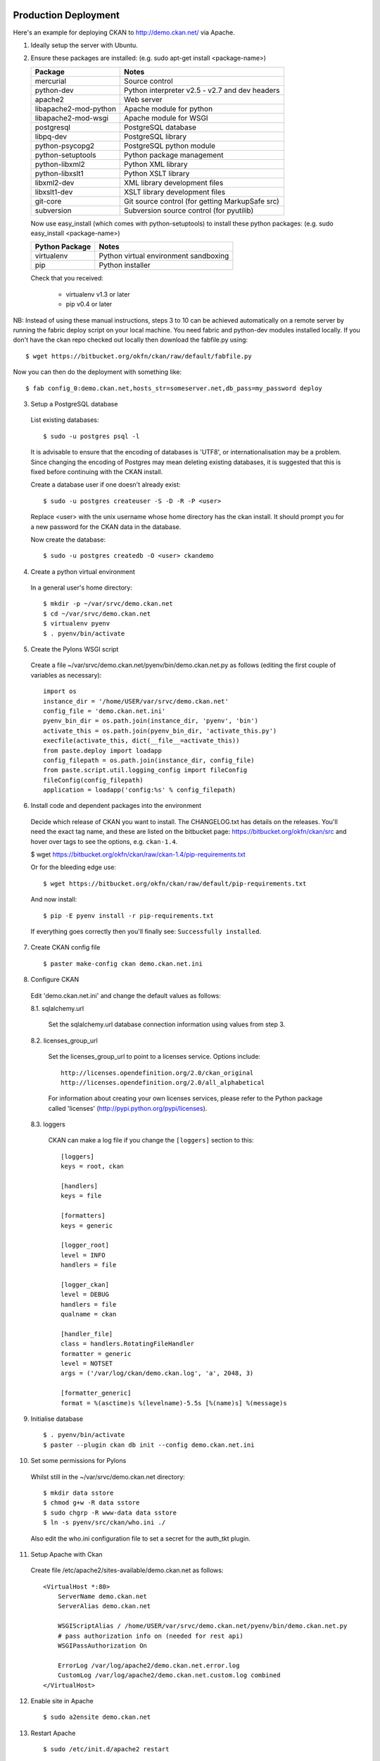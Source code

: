 Production Deployment
=====================

Here's an example for deploying CKAN to http://demo.ckan.net/ via Apache.

1. Ideally setup the server with Ubuntu.


2. Ensure these packages are installed:
   (e.g. sudo apt-get install <package-name>)

   =====================  ============================================
   Package                Notes
   =====================  ============================================
   mercurial              Source control
   python-dev             Python interpreter v2.5 - v2.7 and dev headers
   apache2                Web server
   libapache2-mod-python  Apache module for python
   libapache2-mod-wsgi    Apache module for WSGI
   postgresql             PostgreSQL database
   libpq-dev              PostgreSQL library
   python-psycopg2        PostgreSQL python module
   python-setuptools      Python package management
   python-libxml2         Python XML library
   python-libxslt1        Python XSLT library
   libxml2-dev            XML library development files
   libxslt1-dev           XSLT library development files
   git-core               Git source control (for getting MarkupSafe src)
   subversion             Subversion source control (for pyutilib)
   =====================  ============================================

   Now use easy_install (which comes with python-setuptools) to install
   these python packages:
   (e.g. sudo easy_install <package-name>)

   =====================  ============================================
   Python Package         Notes
   =====================  ============================================
   virtualenv             Python virtual environment sandboxing
   pip                    Python installer
   =====================  ============================================

   Check that you received:

    * virtualenv v1.3 or later
    * pip v0.4 or later


NB: Instead of using these manual instructions, steps 3 to 10 can be achieved
automatically on a remote server by running the fabric deploy script on 
your local machine. You need fabric and python-dev modules installed locally.
If you don't have the ckan repo checked out locally then download the 
fabfile.py using::

  $ wget https://bitbucket.org/okfn/ckan/raw/default/fabfile.py

Now you can then do the deployment with something like::

  $ fab config_0:demo.ckan.net,hosts_str=someserver.net,db_pass=my_password deploy


3. Setup a PostgreSQL database

  List existing databases::

  $ sudo -u postgres psql -l

  It is advisable to ensure that the encoding of databases is 'UTF8', or 
  internationalisation may be a problem. Since changing the encoding of Postgres
  may mean deleting existing databases, it is suggested that this is fixed before
  continuing with the CKAN install.

  Create a database user if one doesn't already exist::

  $ sudo -u postgres createuser -S -D -R -P <user>

  Replace <user> with the unix username whose home directory has the ckan install.
  It should prompt you for a new password for the CKAN data in the database.

  Now create the database::

  $ sudo -u postgres createdb -O <user> ckandemo


4. Create a python virtual environment

  In a general user's home directory::

  $ mkdir -p ~/var/srvc/demo.ckan.net
  $ cd ~/var/srvc/demo.ckan.net
  $ virtualenv pyenv
  $ . pyenv/bin/activate


5. Create the Pylons WSGI script

  Create a file ~/var/srvc/demo.ckan.net/pyenv/bin/demo.ckan.net.py as follows (editing the first couple of variables as necessary)::

    import os
    instance_dir = '/home/USER/var/srvc/demo.ckan.net'
    config_file = 'demo.ckan.net.ini'
    pyenv_bin_dir = os.path.join(instance_dir, 'pyenv', 'bin')
    activate_this = os.path.join(pyenv_bin_dir, 'activate_this.py')
    execfile(activate_this, dict(__file__=activate_this))
    from paste.deploy import loadapp
    config_filepath = os.path.join(instance_dir, config_file)
    from paste.script.util.logging_config import fileConfig
    fileConfig(config_filepath)
    application = loadapp('config:%s' % config_filepath)


6. Install code and dependent packages into the environment

  Decide which release of CKAN you want to install. The CHANGELOG.txt has details on the releases. You'll need the exact tag name, and these are listed on the bitbucket page: https://bitbucket.org/okfn/ckan/src and hover over tags to see the options, e.g. ``ckan-1.4``.

  $ wget https://bitbucket.org/okfn/ckan/raw/ckan-1.4/pip-requirements.txt

  Or for the bleeding edge use::

  $ wget https://bitbucket.org/okfn/ckan/raw/default/pip-requirements.txt

  And now install::

  $ pip -E pyenv install -r pip-requirements.txt 

  If everything goes correctly then you'll finally see: ``Successfully installed``.


7. Create CKAN config file

  ::

  $ paster make-config ckan demo.ckan.net.ini


8. Configure CKAN

  Edit 'demo.ckan.net.ini' and change the default values as follows:

  8.1. sqlalchemy.url

    Set the sqlalchemy.url database connection information using values from step 3.

  8.2. licenses_group_url

    Set the licenses_group_url to point to a licenses service. Options
    include: ::

      http://licenses.opendefinition.org/2.0/ckan_original
      http://licenses.opendefinition.org/2.0/all_alphabetical

    For information about creating your own licenses services, please refer to
    the Python package called 'licenses' (http://pypi.python.org/pypi/licenses).
    
  8.3. loggers
     
    CKAN can make a log file if you change the ``[loggers]`` section to this::

      [loggers]
      keys = root, ckan
      
      [handlers]
      keys = file
      
      [formatters]
      keys = generic
      
      [logger_root]
      level = INFO
      handlers = file
      
      [logger_ckan]
      level = DEBUG
      handlers = file
      qualname = ckan
      
      [handler_file]
      class = handlers.RotatingFileHandler
      formatter = generic
      level = NOTSET
      args = ('/var/log/ckan/demo.ckan.log', 'a', 2048, 3)
      
      [formatter_generic]
      format = %(asctime)s %(levelname)-5.5s [%(name)s] %(message)s


9. Initialise database

  ::

  $ . pyenv/bin/activate
  $ paster --plugin ckan db init --config demo.ckan.net.ini


10. Set some permissions for Pylons

  Whilst still in the ~/var/srvc/demo.ckan.net directory::

    $ mkdir data sstore
    $ chmod g+w -R data sstore
    $ sudo chgrp -R www-data data sstore
    $ ln -s pyenv/src/ckan/who.ini ./
  
  Also edit the who.ini configuration file to set a secret for the auth_tkt plugin.


11. Setup Apache with Ckan

  Create file /etc/apache2/sites-available/demo.ckan.net as follows::

    <VirtualHost *:80>
        ServerName demo.ckan.net
        ServerAlias demo.ckan.net

        WSGIScriptAlias / /home/USER/var/srvc/demo.ckan.net/pyenv/bin/demo.ckan.net.py
        # pass authorization info on (needed for rest api)
        WSGIPassAuthorization On

        ErrorLog /var/log/apache2/demo.ckan.net.error.log
        CustomLog /var/log/apache2/demo.ckan.net.custom.log combined
    </VirtualHost>


12. Enable site in Apache

  ::

  $ sudo a2ensite demo.ckan.net


13. Restart Apache

  ::

  $ sudo /etc/init.d/apache2 restart


14. Browse CKAN website at http://demo.ckan.net/ (assuming you have the DNS setup for this server). Should you have problems, take a look at the log files specified in your apache config and ckan oconfig. e.g. ``/var/log/apache2/demo.ckan.net.error.log`` and ``/var/log/ckan/demo.ckan.log``.


Upgrade
=======

Ideally production deployments are upgraded with fabric, but here are the manual instructions.

1. Activate the virtual environment for your install::

   $ cd ~/var/srvc/demo.ckan.net
   $ . pyenv/bin/activate

2. It's probably wise to backup your database::

   $ paster --plugin=ckan db dump demo_ckan_backup.pg_dump --config=demo.ckan.net.ini
 
   If you get a message about the command being 'mothballed' then you have a particularly old ckan! In this case, use pg_dump directly, specifying the database details from your config file.

   $ grep -i sqlalchemy.url demo.ckan.net.ini 
   sqlalchemy.url = postgres://okfn:testpassword@psql.okfn.org/demo.okfn.org
   $ pg_dump -U okfn -h psql.okfn.org >demo_ckan_backup.pg_dump

3. Get a version of pip-requirements.txt for the new version you want to install (see info on finding a suitable tag name above)::

   $ wget https://bitbucket.org/okfn/ckan/raw/ckan-1.4/pip-requirements.txt

4. Update all the modules::

   $ pip -E pyenv install -r pip-requirements.txt

5. Upgrade the database::

   $ paster --plugin ckan db upgrade --config {config.ini}

6. Restart apache (so modpython has the latest code)::

   $ sudo /etc/init.d/apache2 restart

7. You could manually try CKAN works in a browser, or better still run the smoke tests found in ckanext/blackbox. To do this, install ckanext and run ckanext from another machine - see ckanext README.txt for instructions: https://bitbucket.org/okfn/ckanext and then run::

   $ python blackbox/smoke.py blackbox/ckan.net.profile.json

